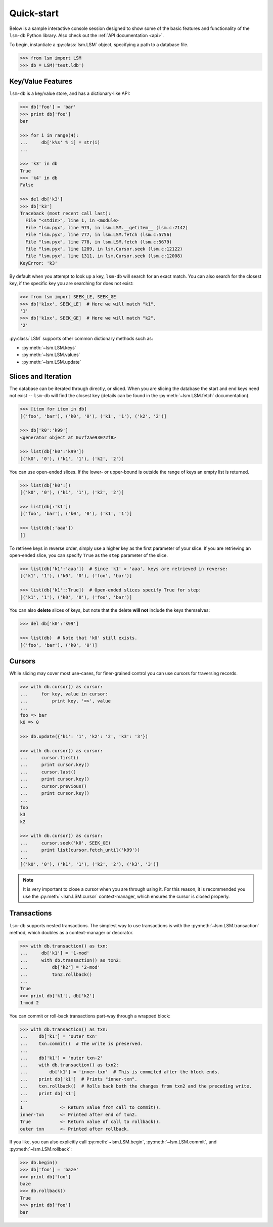 .. _quickstart:

Quick-start
===========

Below is a sample interactive console session designed to show some of the basic features and functionality of the ``lsm-db`` Python library. Also check out the :ref:`API documentation <api>`.

To begin, instantiate a :py:class:`lsm.LSM` object, specifying a path to a database file.

.. code-block:: pycon

    >>> from lsm import LSM
    >>> db = LSM('test.ldb')

Key/Value Features
------------------

``lsm-db`` is a key/value store, and has a dictionary-like API:

.. code-block:: pycon

    >>> db['foo'] = 'bar'
    >>> print db['foo']
    bar

    >>> for i in range(4):
    ...     db['k%s' % i] = str(i)
    ...

    >>> 'k3' in db
    True
    >>> 'k4' in db
    False

    >>> del db['k3']
    >>> db['k3']
    Traceback (most recent call last):
      File "<stdin>", line 1, in <module>
      File "lsm.pyx", line 973, in lsm.LSM.__getitem__ (lsm.c:7142)
      File "lsm.pyx", line 777, in lsm.LSM.fetch (lsm.c:5756)
      File "lsm.pyx", line 778, in lsm.LSM.fetch (lsm.c:5679)
      File "lsm.pyx", line 1289, in lsm.Cursor.seek (lsm.c:12122)
      File "lsm.pyx", line 1311, in lsm.Cursor.seek (lsm.c:12008)
    KeyError: 'k3'

By default when you attempt to look up a key, ``lsm-db`` will search for an exact match. You can also search for the closest key, if the specific key you are searching for does not exist:

.. code-block:: pycon

    >>> from lsm import SEEK_LE, SEEK_GE
    >>> db['k1xx', SEEK_LE]  # Here we will match "k1".
    '1'
    >>> db['k1xx', SEEK_GE]  # Here we will match "k2".
    '2'

:py:class:`LSM` supports other common dictionary methods such as:

* :py:meth:`~lsm.LSM.keys`
* :py:meth:`~lsm.LSM.values`
* :py:meth:`~lsm.LSM.update`

Slices and Iteration
--------------------

The database can be iterated through directly, or sliced. When you are slicing the database the start and end keys need not exist -- ``lsm-db`` will find the closest key (details can be found in the :py:meth:`~lsm.LSM.fetch` documentation).

.. code-block:: pycon

    >>> [item for item in db]
    [('foo', 'bar'), ('k0', '0'), ('k1', '1'), ('k2', '2')]

    >>> db['k0':'k99']
    <generator object at 0x7f2ae93072f8>

    >>> list(db['k0':'k99'])
    [('k0', '0'), ('k1', '1'), ('k2', '2')]

You can use open-ended slices. If the lower- or upper-bound is outside the range of keys an empty list is returned.

.. code-block:: pycon

    >>> list(db['k0':])
    [('k0', '0'), ('k1', '1'), ('k2', '2')]

    >>> list(db[:'k1'])
    [('foo', 'bar'), ('k0', '0'), ('k1', '1')]

    >>> list(db[:'aaa'])
    []

To retrieve keys in reverse order, simply use a higher key as the first parameter of your slice. If you are retrieving an open-ended slice, you can specify ``True`` as the ``step`` parameter of the slice.

.. code-block:: pycon

    >>> list(db['k1':'aaa'])  # Since 'k1' > 'aaa', keys are retrieved in reverse:
    [('k1', '1'), ('k0', '0'), ('foo', 'bar')]

    >>> list(db['k1'::True])  # Open-ended slices specify True for step:
    [('k1', '1'), ('k0', '0'), ('foo', 'bar')]

You can also **delete** slices of keys, but note that the delete **will not** include the keys themselves:

.. code-block:: pycon

    >>> del db['k0':'k99']

    >>> list(db)  # Note that 'k0' still exists.
    [('foo', 'bar'), ('k0', '0')]

Cursors
-------

While slicing may cover most use-cases, for finer-grained control you can use cursors for traversing records.

.. code-block:: pycon

    >>> with db.cursor() as cursor:
    ...     for key, value in cursor:
    ...         print key, '=>', value
    ...
    foo => bar
    k0 => 0

    >>> db.update({'k1': '1', 'k2': '2', 'k3': '3'})

    >>> with db.cursor() as cursor:
    ...     cursor.first()
    ...     print cursor.key()
    ...     cursor.last()
    ...     print cursor.key()
    ...     cursor.previous()
    ...     print cursor.key()
    ...
    foo
    k3
    k2

    >>> with db.cursor() as cursor:
    ...     cursor.seek('k0', SEEK_GE)
    ...     print list(cursor.fetch_until('k99'))
    ...
    [('k0', '0'), ('k1', '1'), ('k2', '2'), ('k3', '3')]

.. note::
    It is very important to close a cursor when you are through using it. For this reason, it is recommended you use the :py:meth:`~lsm.LSM.cursor` context-manager, which ensures the cursor is closed properly.

Transactions
------------

``lsm-db`` supports nested transactions. The simplest way to use transactions is with the :py:meth:`~lsm.LSM.transaction` method, which doubles as a context-manager or decorator.

.. code-block:: pycon

    >>> with db.transaction() as txn:
    ...     db['k1'] = '1-mod'
    ...     with db.transaction() as txn2:
    ...         db['k2'] = '2-mod'
    ...         txn2.rollback()
    ...
    True
    >>> print db['k1'], db['k2']
    1-mod 2

You can commit or roll-back transactions part-way through a wrapped block:

.. code-block:: pycon

    >>> with db.transaction() as txn:
    ...    db['k1'] = 'outer txn'
    ...    txn.commit()  # The write is preserved.
    ...
    ...    db['k1'] = 'outer txn-2'
    ...    with db.transaction() as txn2:
    ...        db['k1'] = 'inner-txn'  # This is commited after the block ends.
    ...    print db['k1']  # Prints "inner-txn".
    ...    txn.rollback()  # Rolls back both the changes from txn2 and the preceding write.
    ...    print db['k1']
    ...
    1              <- Return value from call to commit().
    inner-txn      <- Printed after end of txn2.
    True           <- Return value of call to rollback().
    outer txn      <- Printed after rollback.

If you like, you can also explicitly call :py:meth:`~lsm.LSM.begin`, :py:meth:`~lsm.LSM.commit`, and :py:meth:`~lsm.LSM.rollback`:

.. code-block:: pycon

    >>> db.begin()
    >>> db['foo'] = 'baze'
    >>> print db['foo']
    baze
    >>> db.rollback()
    True
    >>> print db['foo']
    bar

